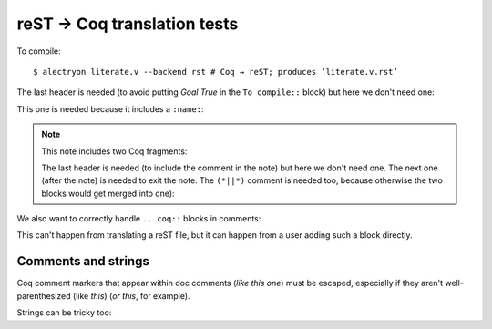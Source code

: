 ==============================
 reST → Coq translation tests
==============================

To compile::

   $ alectryon literate.v --backend rst # Coq → reST; produces ‘literate.v.rst’

.. coq::

   Goal True /\ True.

The last header is needed (to avoid putting `Goal True` in the ``To compile::`` block) but here we don't need one:

.. coq::

     split.

This one is needed because it includes a ``:name:``:

.. coq::
   :name: exact

     exact I.

.. note:: This note includes two Coq fragments:

   .. coq::

        idtac "This comment is part of the note".

   The last header is needed (to include the comment in the note) but here we don't need one.  The next one (after the note) is needed to exit the note.  The ``(*||*)`` comment is needed too, because otherwise the two blocks would get merged into one):

   .. coq::

        idtac "This comment is part of the note".

.. coq::

     (* This comment isn't part of the note *)

.. coq::

     idtac.

We also want to correctly handle ``.. coq::`` blocks in comments:

.. coq::

   idtac

This can't happen from translating a reST file, but it can happen from a user adding such a block directly.

.. coq::

   Qed.

Comments and strings
====================

Coq comment markers that appear within doc comments (*like this one*) must be escaped, especially if they aren't well-parenthesized (like *this*) (*or this*, for example).

.. coq::

   (* This comment doesn't need "*)" escaping though, even if ProofGeneral mishighlights it *)

Strings can be tricky too:

.. coq::

   Require Import String.
   Open Scope string_scope.

   Definition a := "a""b""c\n\n\n".
   Print a.
